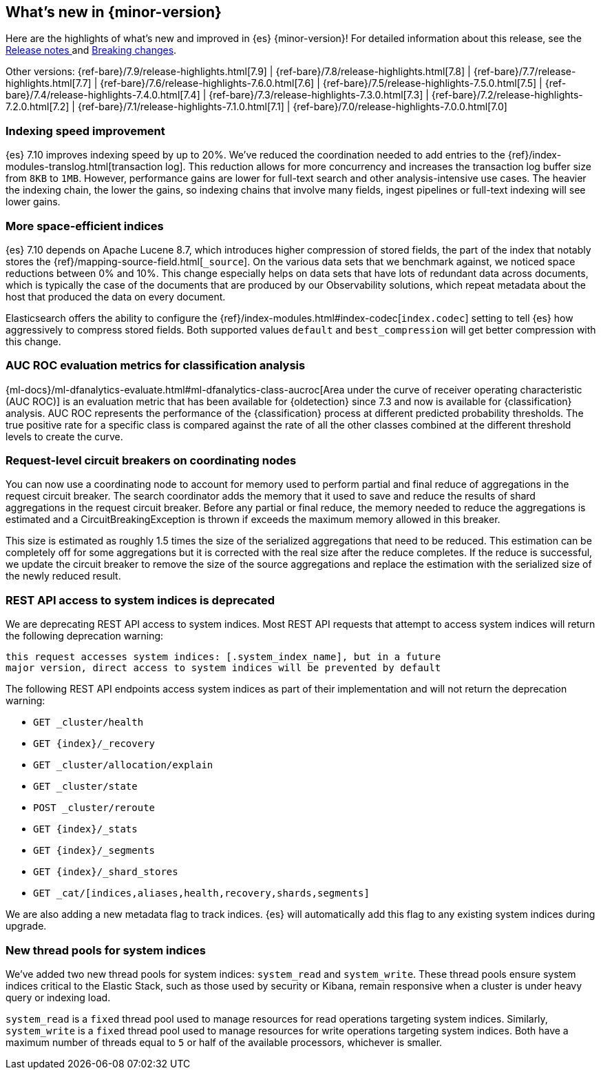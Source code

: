 [[release-highlights]]
== What's new in {minor-version}

Here are the highlights of what's new and improved in {es} {minor-version}!
ifeval::["{release-state}"!="unreleased"]
For detailed information about this release, see the
<<release-notes-{elasticsearch_version}, Release notes >> and
<<breaking-changes-{minor-version}, Breaking changes>>.
endif::[]

// Add previous release to the list
Other versions:
{ref-bare}/7.9/release-highlights.html[7.9]
| {ref-bare}/7.8/release-highlights.html[7.8]
| {ref-bare}/7.7/release-highlights.html[7.7]
| {ref-bare}/7.6/release-highlights-7.6.0.html[7.6]
| {ref-bare}/7.5/release-highlights-7.5.0.html[7.5]
| {ref-bare}/7.4/release-highlights-7.4.0.html[7.4]
| {ref-bare}/7.3/release-highlights-7.3.0.html[7.3]
| {ref-bare}/7.2/release-highlights-7.2.0.html[7.2]
| {ref-bare}/7.1/release-highlights-7.1.0.html[7.1]
| {ref-bare}/7.0/release-highlights-7.0.0.html[7.0]

// tag::notable-highlights[]
[discrete]
[[indexing-speed-improvement]]
===  Indexing speed improvement

{es} 7.10 improves indexing speed by up to 20%. We've reduced the coordination
needed to add entries to the {ref}/index-modules-translog.html[transaction log].
This reduction allows for more concurrency and increases the transaction
log buffer size from `8KB` to `1MB`. However, performance gains are lower for
full-text search and other analysis-intensive use cases. The heavier the
indexing chain, the lower the gains, so indexing chains that involve many
fields, ingest pipelines or full-text indexing will see lower gains.

[discrete]
[[more-space-efficient-indices]]
=== More space-efficient indices

{es} 7.10 depends on Apache Lucene 8.7, which introduces higher compression of
stored fields, the part of the index that notably stores the
{ref}/mapping-source-field.html[`_source`]. On the various data sets that we
benchmark against, we noticed space reductions between 0% and 10%. This change
especially helps on data sets that have lots of redundant data across documents,
which is typically the case of the documents that are produced by our
Observability solutions, which repeat metadata about the host that produced the
data on every document.

Elasticsearch offers the ability to configure the
{ref}/index-modules.html#index-codec[`index.codec`] setting to tell
{es} how aggressively to compress stored fields. Both supported values
`default` and `best_compression` will get better compression with this change.

[discrete]
[[auc-roc-eval-class]]
=== AUC ROC evaluation metrics for classification analysis

{ml-docs}/ml-dfanalytics-evaluate.html#ml-dfanalytics-class-aucroc[Area under the curve of receiver operating characteristic (AUC ROC)]
is an evaluation metric that has been available for {oldetection} since 7.3 and
now is available for {classification} analysis. AUC ROC represents the
performance of the {classification} process at different predicted probability
thresholds. The true positive rate for a specific class is compared against the
rate of all the other classes combined at the different threshold levels to
create the curve.

[discrete]
[[support-for-request-level-circuit-breakers]]
=== Request-level circuit breakers on coordinating nodes

You can now use a coordinating node to account for memory used to perform
partial and final reduce of aggregations in the request circuit breaker. The
search coordinator adds the memory that it used to save and reduce the results
of shard aggregations in the request circuit breaker. Before any partial or
final reduce, the memory needed to reduce the aggregations is estimated and a
CircuitBreakingException is thrown if exceeds the maximum memory allowed in this
breaker.

This size is estimated as roughly 1.5 times the size of the serialized
aggregations that need to be reduced. This estimation can be completely off for
some aggregations but it is corrected with the real size after the reduce
completes. If the reduce is successful, we update the circuit breaker to remove
the size of the source aggregations and replace the estimation with the
serialized size of the newly reduced result.

[discrete]
[[deprecate-rest-api-access-to-system-indices]]
=== REST API access to system indices is deprecated

We are deprecating REST API access to system indices. Most REST API
requests that attempt to access system indices will return the following
deprecation warning:

[source,text]
----
this request accesses system indices: [.system_index_name], but in a future
major version, direct access to system indices will be prevented by default
----

The following REST API endpoints access system indices as part of their
implementation and will not return the deprecation warning:

* `GET _cluster/health`
* `GET {index}/_recovery`
* `GET _cluster/allocation/explain`
* `GET _cluster/state`
* `POST _cluster/reroute`
* `GET {index}/_stats`
* `GET {index}/_segments`
* `GET {index}/_shard_stores`
* `GET _cat/[indices,aliases,health,recovery,shards,segments]`

We are also adding a new metadata flag to track indices. {es} will automatically
add this flag to any existing system indices during upgrade.

[discrete]
[[add-system-read-thread-pool]]
=== New thread pools for system indices

We've added two new thread pools for system indices: `system_read` and
`system_write`. These thread pools ensure system indices critical to the Elastic
Stack, such as those used by security or Kibana, remain responsive when
a cluster is under heavy query or indexing load.

`system_read` is a `fixed` thread pool used to manage resources for
read operations targeting system indices. Similarly, `system_write` is a
`fixed` thread pool used to manage resources for write operations targeting
system indices. Both have a maximum number of threads equal to `5`
or half of the available processors, whichever is smaller.
// end::notable-highlights[]
